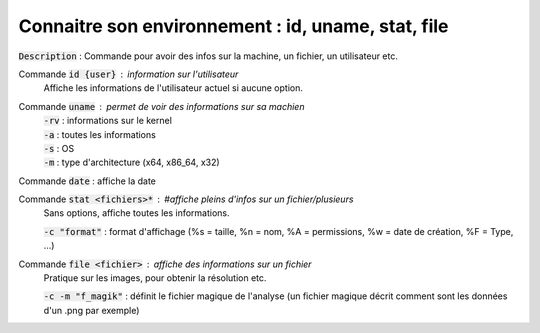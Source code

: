 ====================================================
Connaitre son environnement : id, uname, stat, file
====================================================

:code:`Description` : Commande pour avoir des infos sur la machine, un fichier, un utilisateur etc.

Commande :code:`id {user}` : information sur l'utilisateur
	Affiche les informations de l'utilisateur actuel si aucune option.

Commande :code:`uname` : permet de voir des informations sur sa machien
	| :code:`-rv` : informations sur le kernel
	| :code:`-a` : toutes les informations
	| :code:`-s` : OS
	| :code:`-m` : type d'architecture (x64, x86_64, x32)

Commande :code:`date` : affiche la date

Commande :code:`stat <fichiers>*` : #affiche pleins d'infos sur un fichier/plusieurs
	Sans options, affiche toutes les informations.

	| :code:`-c "format"` : format d'affichage (%s = taille, %n = nom, %A = permissions, %w = date de création, %F = Type, ...)

Commande :code:`file <fichier>` : affiche des informations sur un fichier
	Pratique sur les images, pour obtenir la résolution etc.

	| :code:`-c -m "f_magik"` : définit le fichier magique de l'analyse (un fichier magique décrit comment sont les données d'un .png par exemple)
